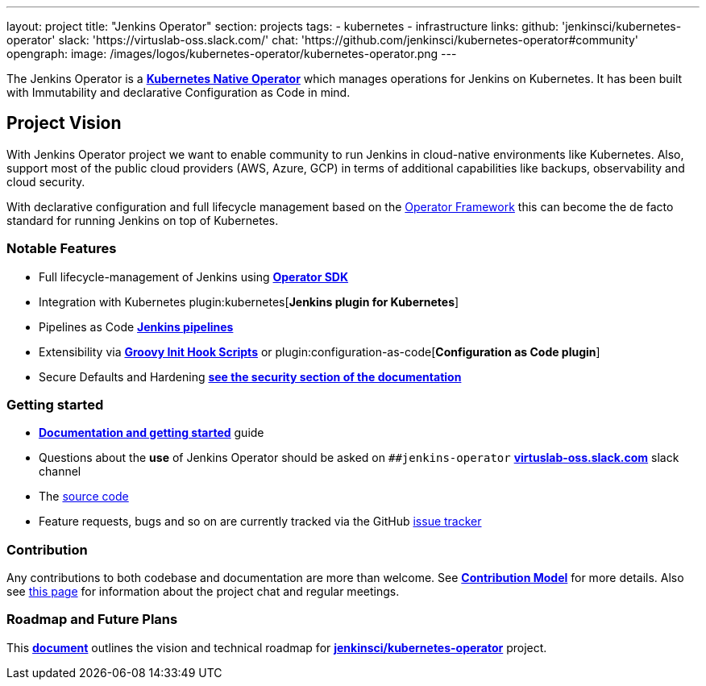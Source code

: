 ---
layout: project
title: "Jenkins Operator"
section: projects
tags:
- kubernetes
- infrastructure
links:
  github: 'jenkinsci/kubernetes-operator'
  slack: 'https://virtuslab-oss.slack.com/'
  chat: 'https://github.com/jenkinsci/kubernetes-operator#community'
opengraph:
  image: /images/logos/kubernetes-operator/kubernetes-operator.png
---

The Jenkins Operator is a link:https://kubernetes.io/docs/concepts/extend-kubernetes/operator/[*Kubernetes Native Operator*] which manages operations for Jenkins on Kubernetes. It has been built with Immutability and declarative Configuration as Code in mind.

== Project Vision

With Jenkins Operator project we want to enable community to run Jenkins in cloud-native environments like Kubernetes. Also, support most of the public cloud providers (AWS, Azure, GCP) in terms of additional capabilities like backups, observability and cloud security.

With declarative configuration and full lifecycle management based on the link:https://operatorframework.io/[Operator Framework] this can become the de facto standard for running Jenkins on top of Kubernetes.

=== Notable Features

* Full lifecycle-management of Jenkins using link:https://sdk.operatorframework.io/[*Operator SDK*]
* Integration with Kubernetes plugin:kubernetes[*Jenkins plugin for Kubernetes*]
* Pipelines as Code link:/doc/book/pipeline/[*Jenkins pipelines*]
* Extensibility via link:/doc/book/managing/groovy-hook-scripts/[*Groovy Init Hook Scripts*] or plugin:configuration-as-code[*Configuration as Code plugin*]
* Secure Defaults and Hardening link:https://jenkinsci.github.io/kubernetes-operator/docs/security/[*see the security section of the documentation*]

=== Getting started

* link:https://jenkinsci.github.io/kubernetes-operator[*Documentation and getting started*] guide
* Questions about the **use** of Jenkins Operator should be asked on `##jenkins-operator` link:https://virtuslab-oss.slack.com/[*virtuslab-oss.slack.com*] slack channel
* The link:https://github.com/jenkinsci/kubernetes-operator[source code]
* Feature requests, bugs and so on are currently tracked via the GitHub link:https://github.com/jenkinsci/kubernetes-operator/issues[issue tracker]

=== Contribution

Any contributions to both codebase and documentation are more than welcome. See link:https://github.com/jenkinsci/kubernetes-operator/blob/master/CONTRIBUTING.md[*Contribution Model*] for more details.
Also see link:https://github.com/jenkinsci/kubernetes-operator#community[this page] for information about the project chat and regular meetings.

=== Roadmap and Future Plans

This link:https://github.com/jenkinsci/kubernetes-operator/blob/master/ROADMAP.md[*document*] outlines the vision and technical roadmap for link:https://github.com/jenkinsci/kubernetes-operator[*jenkinsci/kubernetes-operator*] project.
